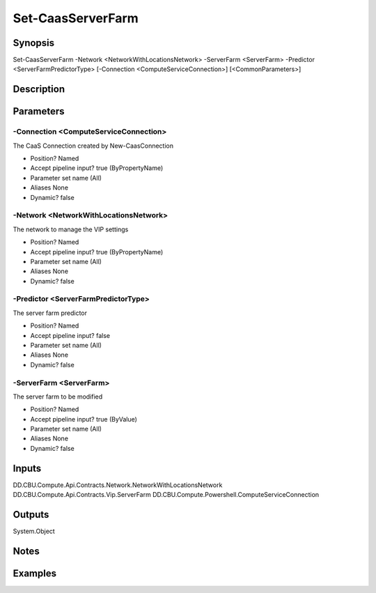 ﻿
Set-CaasServerFarm
===================

Synopsis
--------

.. code-block:: powershell
    
    
Set-CaasServerFarm -Network <NetworkWithLocationsNetwork> -ServerFarm <ServerFarm> -Predictor <ServerFarmPredictorType> [-Connection <ComputeServiceConnection>] [<CommonParameters>]





Description
-----------



Parameters
----------




-Connection <ComputeServiceConnection>
~~~~~~~~~

The CaaS Connection created by New-CaasConnection

* Position?                    Named
* Accept pipeline input?       true (ByPropertyName)
* Parameter set name           (All)
* Aliases                      None
* Dynamic?                     false





-Network <NetworkWithLocationsNetwork>
~~~~~~~~~

The network to manage the VIP settings

* Position?                    Named
* Accept pipeline input?       true (ByPropertyName)
* Parameter set name           (All)
* Aliases                      None
* Dynamic?                     false





-Predictor <ServerFarmPredictorType>
~~~~~~~~~

The server farm predictor

* Position?                    Named
* Accept pipeline input?       false
* Parameter set name           (All)
* Aliases                      None
* Dynamic?                     false





-ServerFarm <ServerFarm>
~~~~~~~~~

The server farm to be modified

* Position?                    Named
* Accept pipeline input?       true (ByValue)
* Parameter set name           (All)
* Aliases                      None
* Dynamic?                     false





Inputs
------

DD.CBU.Compute.Api.Contracts.Network.NetworkWithLocationsNetwork
DD.CBU.Compute.Api.Contracts.Vip.ServerFarm
DD.CBU.Compute.Powershell.ComputeServiceConnection


Outputs
-------

System.Object

Notes
-----



Examples
---------


